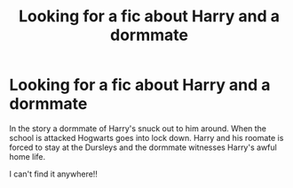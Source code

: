 #+TITLE: Looking for a fic about Harry and a dormmate

* Looking for a fic about Harry and a dormmate
:PROPERTIES:
:Author: thrayhp
:Score: 8
:DateUnix: 1402544016.0
:DateShort: 2014-Jun-12
:FlairText: Request
:END:
In the story a dormmate of Harry's snuck out to him around. When the school is attacked Hogwarts goes into lock down. Harry and his roomate is forced to stay at the Dursleys and the dormmate witnesses Harry's awful home life.

I can't find it anywhere!!

